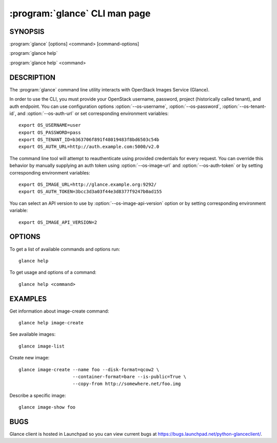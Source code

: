 ==============================
:program:`glance` CLI man page
==============================

.. program:: glance
.. highlight:: bash

SYNOPSIS
========

:program:`glance` [options] <command> [command-options]

:program:`glance help`

:program:`glance help` <command>


DESCRIPTION
===========

The :program:`glance` command line utility interacts with OpenStack Images
Service (Glance).

In order to use the CLI, you must provide your OpenStack username, password,
project (historically called tenant), and auth endpoint. You can use
configuration options :option:`--os-username`, :option:`--os-password`,
:option:`--os-tenant-id`, and :option:`--os-auth-url` or set corresponding
environment variables::

    export OS_USERNAME=user
    export OS_PASSWORD=pass
    export OS_TENANT_ID=b363706f891f48019483f8bd6503c54b
    export OS_AUTH_URL=http://auth.example.com:5000/v2.0

The command line tool will attempt to reauthenticate using provided
credentials for every request. You can override this behavior by manually
supplying an auth token using :option:`--os-image-url` and
:option:`--os-auth-token` or by setting corresponding environment variables::

    export OS_IMAGE_URL=http://glance.example.org:9292/
    export OS_AUTH_TOKEN=3bcc3d3a03f44e3d8377f9247b0ad155


You can select an API version to use by :option:`--os-image-api-version`
option or by setting corresponding environment variable::

    export OS_IMAGE_API_VERSION=2

OPTIONS
=======

To get a list of available commands and options run::

    glance help

To get usage and options of a command::

    glance help <command>


EXAMPLES
========

Get information about image-create command::

    glance help image-create

See available images::

    glance image-list

Create new image::

    glance image-create --name foo --disk-format=qcow2 \
                        --container-format=bare --is-public=True \
                        --copy-from http://somewhere.net/foo.img

Describe a specific image::

    glance image-show foo


BUGS
====

Glance client is hosted in Launchpad so you can view current bugs at
https://bugs.launchpad.net/python-glanceclient/.
